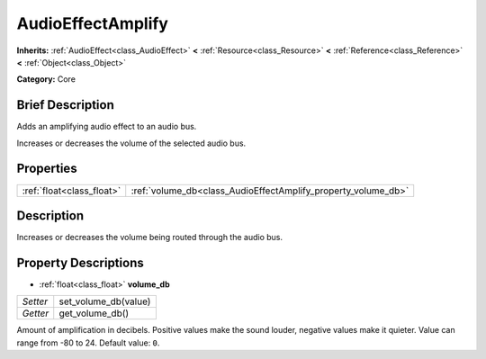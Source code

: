.. Generated automatically by doc/tools/makerst.py in Godot's source tree.
.. DO NOT EDIT THIS FILE, but the AudioEffectAmplify.xml source instead.
.. The source is found in doc/classes or modules/<name>/doc_classes.

.. _class_AudioEffectAmplify:

AudioEffectAmplify
==================

**Inherits:** :ref:`AudioEffect<class_AudioEffect>` **<** :ref:`Resource<class_Resource>` **<** :ref:`Reference<class_Reference>` **<** :ref:`Object<class_Object>`

**Category:** Core

Brief Description
-----------------

Adds an amplifying audio effect to an audio bus.

Increases or decreases the volume of the selected audio bus.

Properties
----------

+---------------------------+---------------------------------------------------------------+
| :ref:`float<class_float>` | :ref:`volume_db<class_AudioEffectAmplify_property_volume_db>` |
+---------------------------+---------------------------------------------------------------+

Description
-----------

Increases or decreases the volume being routed through the audio bus.

Property Descriptions
---------------------

.. _class_AudioEffectAmplify_property_volume_db:

- :ref:`float<class_float>` **volume_db**

+----------+----------------------+
| *Setter* | set_volume_db(value) |
+----------+----------------------+
| *Getter* | get_volume_db()      |
+----------+----------------------+

Amount of amplification in decibels. Positive values make the sound louder, negative values make it quieter. Value can range from -80 to 24. Default value: ``0``.

